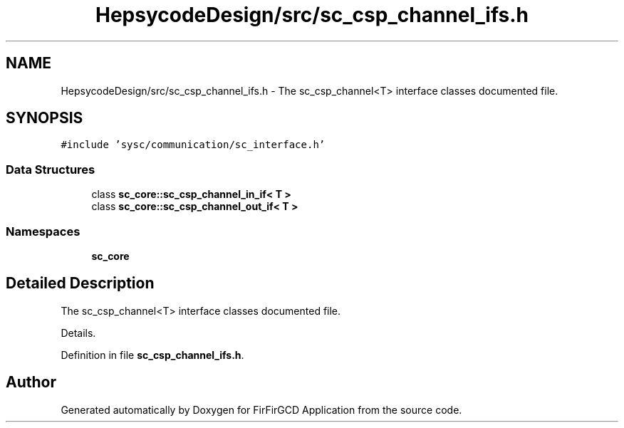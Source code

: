 .TH "HepsycodeDesign/src/sc_csp_channel_ifs.h" 3 "Mon Mar 20 2023" "FirFirGCD Application" \" -*- nroff -*-
.ad l
.nh
.SH NAME
HepsycodeDesign/src/sc_csp_channel_ifs.h \- The sc_csp_channel<T> interface classes documented file\&.  

.SH SYNOPSIS
.br
.PP
\fC#include 'sysc/communication/sc_interface\&.h'\fP
.br

.SS "Data Structures"

.in +1c
.ti -1c
.RI "class \fBsc_core::sc_csp_channel_in_if< T >\fP"
.br
.ti -1c
.RI "class \fBsc_core::sc_csp_channel_out_if< T >\fP"
.br
.in -1c
.SS "Namespaces"

.in +1c
.ti -1c
.RI " \fBsc_core\fP"
.br
.in -1c
.SH "Detailed Description"
.PP 
The sc_csp_channel<T> interface classes documented file\&. 

Details\&. 
.PP
Definition in file \fBsc_csp_channel_ifs\&.h\fP\&.
.SH "Author"
.PP 
Generated automatically by Doxygen for FirFirGCD Application from the source code\&.
